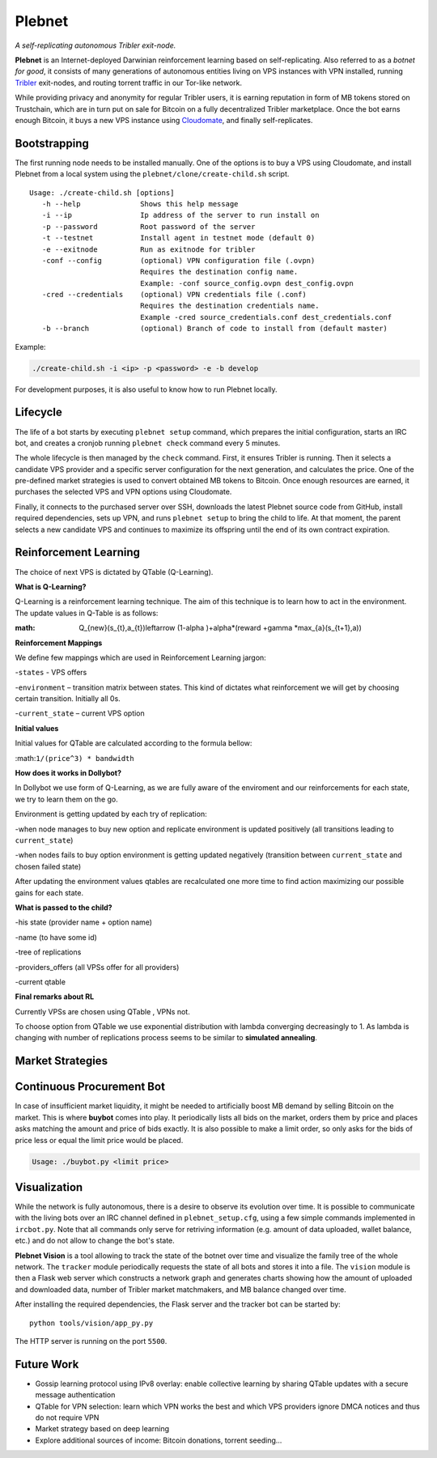*******
Plebnet
*******

|jenkins_build|

*A self-replicating autonomous Tribler exit-node.*

**Plebnet** is an Internet-deployed Darwinian reinforcement learning based on self-replicating. Also referred to as a *botnet for good*, it consists of many generations of autonomous entities living on VPS instances with VPN installed, running Tribler_ exit-nodes, and routing torrent traffic in our Tor-like network.

While providing privacy and anonymity for regular Tribler users, it is earning reputation in form of MB tokens stored on Trustchain, which are in turn put on sale for Bitcoin on a fully decentralized Tribler marketplace. Once the bot earns enough Bitcoin, it buys a new VPS instance using Cloudomate_, and finally self-replicates.


Bootstrapping
=============

The first running node needs to be installed manually. One of the options is to buy a VPS using Cloudomate, and install Plebnet from a local system using the ``plebnet/clone/create-child.sh`` script.

::

   Usage: ./create-child.sh [options]
      -h --help              Shows this help message
      -i --ip                Ip address of the server to run install on
      -p --password          Root password of the server
      -t --testnet           Install agent in testnet mode (default 0)
      -e --exitnode          Run as exitnode for tribler
      -conf --config         (optional) VPN configuration file (.ovpn)
                             Requires the destination config name.
                             Example: -conf source_config.ovpn dest_config.ovpn
      -cred --credentials    (optional) VPN credentials file (.conf)
                             Requires the destination credentials name.
                             Example -cred source_credentials.conf dest_credentials.conf
      -b --branch            (optional) Branch of code to install from (default master)


Example:

.. code-block:: console

    ./create-child.sh -i <ip> -p <password> -e -b develop


For development purposes, it is also useful to know how to run Plebnet locally.

Lifecycle
=========

The life of a bot starts by executing ``plebnet setup`` command, which prepares the initial configuration, starts an IRC bot, and creates a cronjob running ``plebnet check`` command every 5 minutes.

The whole lifecycle is then managed by the ``check`` command. First, it ensures Tribler is running. Then it selects a candidate VPS provider and a specific server configuration for the next generation, and calculates the price. One of the pre-defined market strategies is used to convert obtained MB tokens to Bitcoin. Once enough resources are earned, it purchases the selected VPS and VPN options using Cloudomate.

Finally, it connects to the purchased server over SSH, downloads the latest Plebnet source code from GitHub, install required dependencies, sets up VPN, and runs ``plebnet setup`` to bring the child to life. At that moment, the parent selects a new candidate VPS and continues to maximize its offspring until the end of its own contract expiration.


Reinforcement Learning
======================
The choice of next VPS is dictated by QTable (Q-Learning).

**What is Q-Learning?**

Q-Learning is a reinforcement learning technique. The aim of this technique
is to learn how to act in the environment.
The update values in Q-Table is as follows:

:math: Q\_{new}(s\_{t},a_{t})\leftarrow (1-\alpha )+\alpha*(reward +\gamma *\max_{a}(s\_{t+1},a))

**Reinforcement Mappings**

We define few mappings which are used in Reinforcement Learning jargon:

-``states`` - VPS offers

-``environment`` – transition matrix between states. This kind of dictates what reinforcement we will get by choosing certain transition. Initially all 0s.

-``current_state`` – current VPS option

**Initial values**

Initial values for QTable are calculated according to the formula bellow:

:math:``1/(price^3) * bandwidth``

**How does it works in Dollybot?**

In Dollybot we use form of Q-Learning, as we are fully aware of the enviroment and our reinforcements for each state, we try to learn them on the go.

Environment is getting updated by each try of replication:

-when node manages to buy new option and replicate environment is updated positively (all transitions leading to ``current_state``)

-when nodes fails to buy option environment is getting updated negatively (transition between ``current_state`` and chosen failed state)

After updating the environment values qtables are recalculated one more time to find action maximizing our possible gains for each state.

**What is passed to the child?**

-his state (provider name + option name)

-name (to have some id)

-tree of replications

-providers_offers (all VPSs offer for all providers)

-current qtable

**Final remarks about RL**

Currently VPSs are chosen using QTable , VPNs not.

To choose option from QTable we use exponential distribution with lambda converging decreasingly to 1. As lambda is changing with number of replications process seems to be similar to **simulated annealing**.


Market Strategies
=================

Continuous Procurement Bot
==========================

In case of insufficient market liquidity, it might be needed to artificially boost MB demand by selling Bitcoin on the market. This is where **buybot** comes into play. It periodically lists all bids on the market, orders them by price and places asks matching the amount and price of bids exactly. It is also possible to make a limit order, so only asks for the bids of price less or equal the limit price would be placed.

.. code-block:: console

    Usage: ./buybot.py <limit price>


Visualization
==============

While the network is fully autonomous, there is a desire to observe its evolution over time. It is possible to communicate with the living bots over an IRC channel defined in ``plebnet_setup.cfg``, using a few simple commands implemented in ``ircbot.py``. Note that all commands only serve for retriving information (e.g. amount of data uploaded, wallet balance, etc.) and do not allow to change the bot's state.

**Plebnet Vision** is a tool allowing to track the state of the botnet over time and visualize the family tree of the whole network. The ``tracker`` module periodically requests the state of all bots and stores it into a file. The ``vision`` module is then a Flask web server which constructs a network graph and generates charts showing how the amount of uploaded and downloaded data, number of Tribler market matchmakers, and MB balance changed over time.


.. image:: https://user-images.githubusercontent.com/1707075/48701343-8d4a4a00-ebee-11e8-87d6-0aecb94caf76.gif
    :width: 60%

After installing the required dependencies, the Flask server and the tracker bot can be started by:

::

    python tools/vision/app_py.py

The HTTP server is running on the port ``5500``.

.. |jenkins_build| image:: https://jenkins-ci.tribler.org/job/GH_PlebNet/badge/icon
    :target: https://jenkins-ci.tribler.org/job/GH_PlebNet
    :alt: Build status on Jenkins

.. _Cloudomate: https://github.com/Tribler/cloudomate
.. _Tribler: https://github.com/Tribler/tribler

Future Work
===========

- Gossip learning protocol using IPv8 overlay: enable collective learning by sharing QTable updates with a secure message authentication
- QTable for VPN selection: learn which VPN works the best and which VPS providers ignore DMCA notices and thus do not require VPN
- Market strategy based on deep learning
- Explore additional sources of income: Bitcoin donations, torrent seeding...

